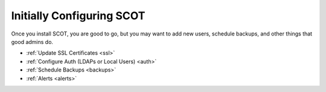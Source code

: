 Initially Configuring SCOT
================================
Once you install SCOT, you are good to go, but you may want to add new users, schedule backups, and other things that good admins do. 

* :ref:`Update SSL Certificates <ssl>`
* :ref:`Configure Auth (LDAPs or Local Users) <auth>`
* :ref:`Schedule Backups <backups>`
* :ref:`Alerts <alerts>`


